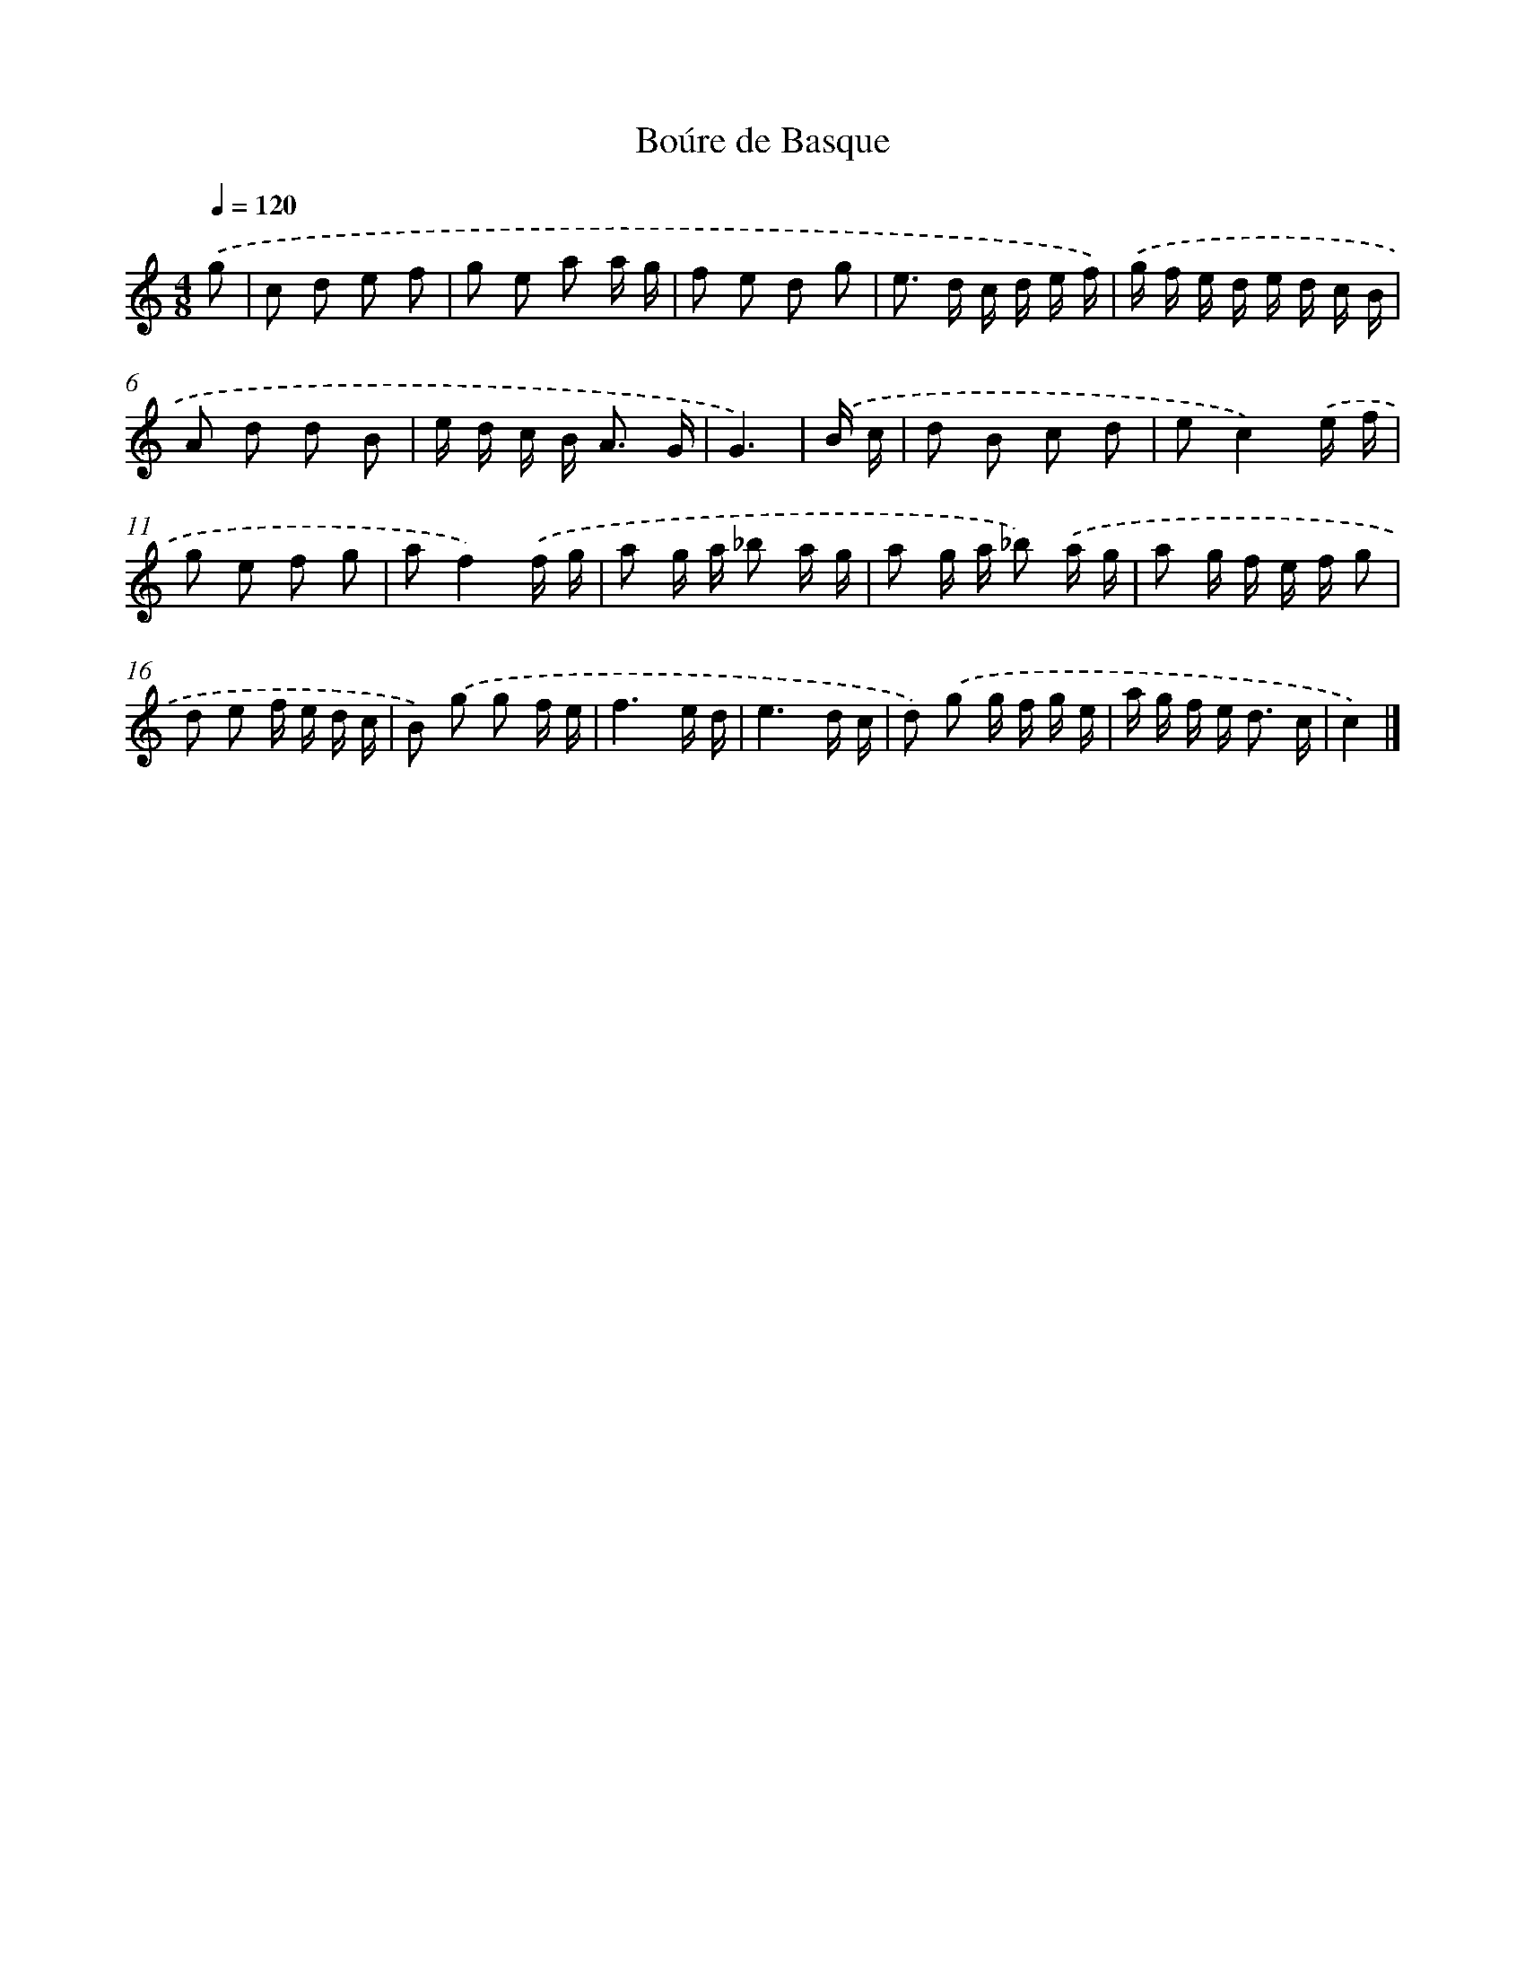 X: 17098
T: Boúre de Basque
%%abc-version 2.0
%%abcx-abcm2ps-target-version 5.9.1 (29 Sep 2008)
%%abc-creator hum2abc beta
%%abcx-conversion-date 2018/11/01 14:38:09
%%humdrum-veritas 1196008969
%%humdrum-veritas-data 1097263243
%%continueall 1
%%barnumbers 0
L: 1/16
M: 4/8
Q: 1/4=120
K: C clef=treble
.('g2 [I:setbarnb 1]|
c2 d2 e2 f2 |
g2 e2 a2 a g |
f2 e2 d2 g2 |
e2> d2 c d e f) |
.('g f e d e d c B |
A2 d2 d2 B2 |
e d c B2< A2 G |
G6) |
.('B c [I:setbarnb 9]|
d2 B2 c2 d2 |
e2c4).('e f |
g2 e2 f2 g2 |
a2f4).('f g |
a2 g a _b2 a g |
a2 g a _b2) .('a g |
a2 g f e f g2 |
d2 e2 f e d c |
B2) .('g2 g2 f e |
f6e d |
e6d c |
d2) .('g2 g f g e |
a g f e2< d2 c |
c4) |]

